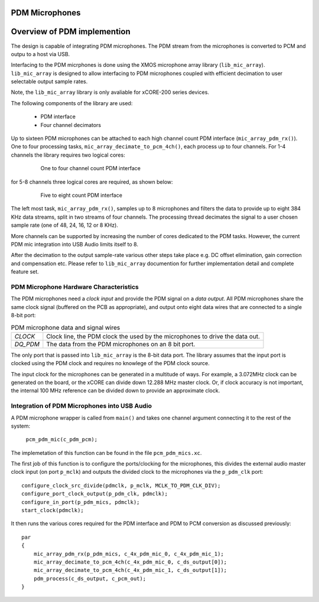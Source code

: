 PDM Microphones
---------------

Overview of PDM implemention
----------------------------

The design is capable of integrating PDM microphones. The PDM stream from the microphones is converted
to PCM and outpu to a host via USB. 

Interfacing to the PDM micrphones is done using the XMOS microphone array library (``lib_mic_array``).
``lib_mic_array`` is designed to allow interfacing to PDM microphones coupled with efficient decimation
to user selectable output sample rates. 

Note, the ``lib_mic_array`` library is only avaliable for xCORE-200 series devices.

The following components of the library are used:

 * PDM interface
 * Four channel decimators

Up to sixteen PDM microphones can be attached to each high channel count PDM interface (``mic_array_pdm_rx()``). 
One to four processing tasks, ``mic_array_decimate_to_pcm_4ch()``, each process up to four channels. For 1-4 
channels the library requires two logical cores:

 .. figure:: images/pdm_chan4.pdf
            :width: 100%

            One to four channel count PDM interface


for 5-8 channels three logical cores are required, as shown below:

 .. figure:: images/pdm_chan8.pdf
            :width: 100%

            Five to eight count PDM interface

The left most task, ``mic_array_pdm_rx()``, samples up to 8 microphones and filters the data to provide up to
eight 384 KHz data streams, split in two streams of four channels. The processing thread
decimates the signal to a user chosen sample rate (one of 48, 24, 16, 12 or 8 KHz).

More channels can be supported by increasing the number of cores dedicated to the PDM tasks. However, the current
PDM mic integration into USB Audio limits itself to 8.

After the decimation to the output sample-rate various other steps take place e.g. DC offset elimination, gain correction
and compensation etc. Please refer to ``lib_mic_array`` documention for further implementation detail and complete feature set. 


PDM Microphone Hardware Characteristics
+++++++++++++++++++++++++++++++++++++++

The PDM microphones need a *clock input* and provide the PDM signal on a *data output*. All PDM microphones share the same 
clock signal (buffered on the PCB as appropriate), and output onto eight data wires that are connected to a single 8-bit port:

.. _pdm_wire_table:

.. list-table:: PDM microphone data and signal wires
     :class: vertical-borders horizontal-borders
     
     * - *CLOCK*
       - Clock line, the PDM clock the used by the microphones to 
         drive the data out.
     * - *DQ_PDM*
       - The data from the PDM microphones on an 8 bit port.
       
The only port that is passed into ``lib_mic_array`` is the 8-bit data port. The library
assumes that the input port is clocked using the PDM clock and requires no knowlege of the 
PDM clock source. 

The input clock for the microphones can be generated in a multitude of
ways. For example, a 3.072MHz clock can be generated on the board, or the xCORE can
divide down 12.288 MHz master clock. Or, if clock accuracy is not important, the internal 100 MHz 
reference can be divided down to provide an approximate clock.

Integration of PDM Microphones into USB Audio
+++++++++++++++++++++++++++++++++++++++++++++

A PDM microphone wrapper is called from ``main()`` and takes one channel argument connecting it to the rest of the system:

    ``pcm_pdm_mic(c_pdm_pcm);``

The implemetation of this function can be found in the file ``pcm_pdm_mics.xc``.

The first job of this function is to configure the ports/clocking for the microphones, this divides the external 
audio master clock input (on port ``p_mclk``) and outputs the divided clock to the microphones via the ``p_pdm_clk`` port:: 

    configure_clock_src_divide(pdmclk, p_mclk, MCLK_TO_PDM_CLK_DIV);
    configure_port_clock_output(p_pdm_clk, pdmclk);
    configure_in_port(p_pdm_mics, pdmclk);
    start_clock(pdmclk);

It then runs the various cores required for the PDM interface and PDM to PCM conversion as discussed previously::

    par
    {
        mic_array_pdm_rx(p_pdm_mics, c_4x_pdm_mic_0, c_4x_pdm_mic_1);
        mic_array_decimate_to_pcm_4ch(c_4x_pdm_mic_0, c_ds_output[0]);
        mic_array_decimate_to_pcm_4ch(c_4x_pdm_mic_1, c_ds_output[1]);
        pdm_process(c_ds_output, c_pcm_out);
    }


